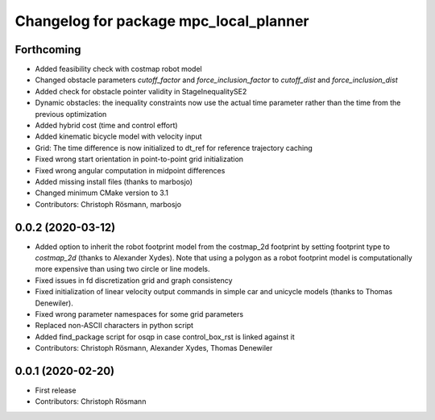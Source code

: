 ^^^^^^^^^^^^^^^^^^^^^^^^^^^^^^^^^^^^^^^
Changelog for package mpc_local_planner
^^^^^^^^^^^^^^^^^^^^^^^^^^^^^^^^^^^^^^^

Forthcoming
-----------
* Added feasibility check with costmap robot model
* Changed obstacle parameters `cutoff_factor` and `force_inclusion_factor` to `cutoff_dist` and `force_inclusion_dist`
* Added check for obstacle pointer validity in StageInequalitySE2
* Dynamic obstacles: the inequality constraints now use the actual time parameter rather than the time from the previous optimization
* Added hybrid cost (time and control effort)
* Added kinematic bicycle model with velocity input
* Grid: The time difference is now initialized to dt_ref for reference trajectory caching
* Fixed wrong start orientation in point-to-point grid initialization
* Fixed wrong angular computation in midpoint differences
* Added missing install files (thanks to marbosjo)
* Changed minimum CMake version to 3.1
* Contributors: Christoph Rösmann, marbosjo

0.0.2 (2020-03-12)
------------------
* Added option to inherit the robot footprint model from the costmap_2d footprint by setting footprint type to `costmap_2d` (thanks to Alexander Xydes).
  Note that using a polygon as a robot footprint model is computationally more expensive than using two circle or line models.
* Fixed issues in fd discretization grid and graph consistency
* Fixed initialization of linear velocity output commands in simple car and unicycle models (thanks to Thomas Denewiler).
* Fixed wrong parameter namespaces for some grid parameters
* Replaced non-ASCII characters in python script
* Added find_package script for osqp in case control_box_rst is linked against it
* Contributors: Christoph Rösmann, Alexander Xydes, Thomas Denewiler

0.0.1 (2020-02-20)
------------------
* First release
* Contributors: Christoph Rösmann
